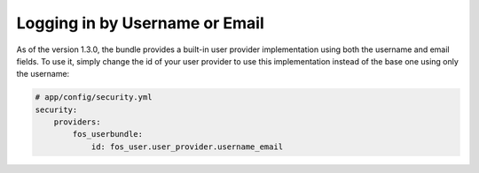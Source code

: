 Logging in by Username or Email
===============================

As of the version 1.3.0, the bundle provides a built-in user provider implementation
using both the username and email fields. To use it, simply change the id
of your user provider to use this implementation instead of the base one
using only the username:

.. code-block:: yaml

    # app/config/security.yml
    security:
        providers:
            fos_userbundle:
                id: fos_user.user_provider.username_email
